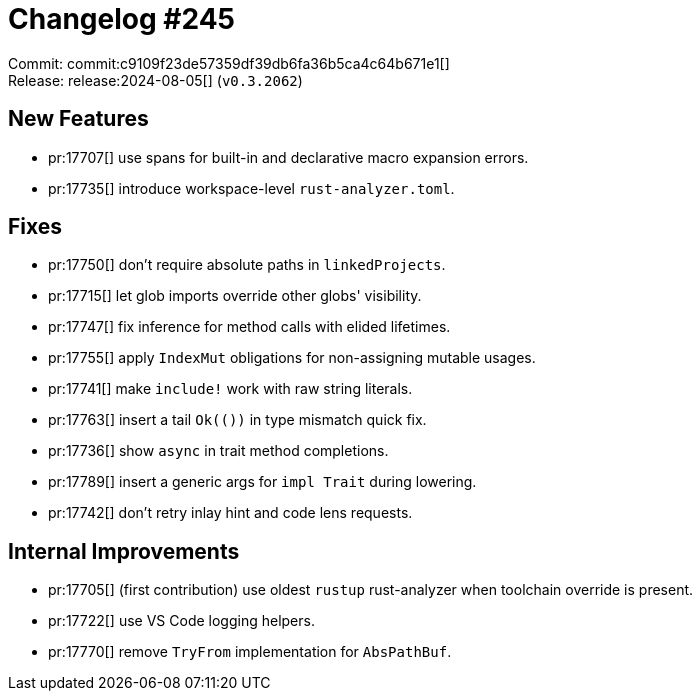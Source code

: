 = Changelog #245
:sectanchors:
:experimental:
:page-layout: post

Commit: commit:c9109f23de57359df39db6fa36b5ca4c64b671e1[] +
Release: release:2024-08-05[] (`v0.3.2062`)

== New Features

* pr:17707[] use spans for built-in and declarative macro expansion errors.
* pr:17735[] introduce workspace-level `rust-analyzer.toml`.

== Fixes

* pr:17750[] don't require absolute paths in `linkedProjects`.
* pr:17715[] let glob imports override other globs' visibility.
* pr:17747[] fix inference for method calls with elided lifetimes.
* pr:17755[] apply `IndexMut` obligations for non-assigning mutable usages.
* pr:17741[] make `include!` work with raw string literals.
* pr:17763[] insert a tail `Ok(())` in type mismatch quick fix.
* pr:17736[] show `async` in trait method completions.
* pr:17789[] insert a generic args for `impl Trait` during lowering.
* pr:17742[] don't retry inlay hint and code lens requests.

== Internal Improvements

* pr:17705[] (first contribution) use oldest `rustup` rust-analyzer when toolchain override is present.
* pr:17722[] use VS Code logging helpers.
* pr:17770[] remove `TryFrom` implementation for `AbsPathBuf`.
